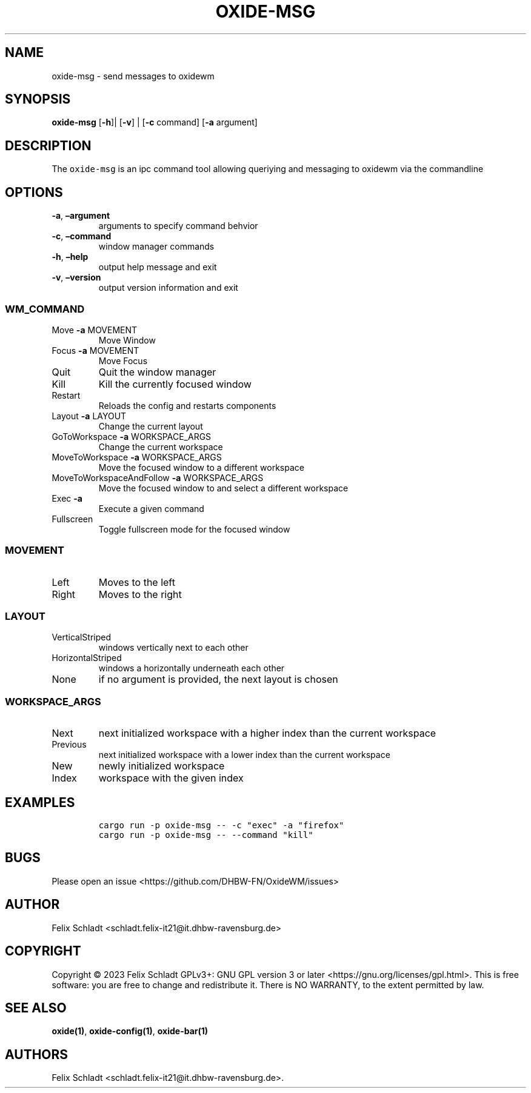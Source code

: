.\" Automatically generated by Pandoc 2.9.2.1
.\"
.TH "OXIDE-MSG" "1" "February 2023" "oxide-msg 0.1.0" ""
.hy
.SH NAME
.PP
oxide-msg - send messages to oxidewm
.SH SYNOPSIS
.PP
\f[B]oxide-msg\f[R] [\f[B]-h\f[R]]| [\f[B]-v\f[R]] | [\f[B]-c\f[R]
command] [\f[B]-a\f[R] argument]
.SH DESCRIPTION
.PP
The \f[C]oxide-msg\f[R] is an ipc command tool allowing queriying and
messaging to oxidewm via the commandline
.SH OPTIONS
.TP
\f[B]-a\f[R], \f[B]\[en]argument\f[R] 
arguments to specify command behvior
.TP
\f[B]-c\f[R], \f[B]\[en]command\f[R] 
window manager commands
.TP
\f[B]-h\f[R], \f[B]\[en]help\f[R]
output help message and exit
.TP
\f[B]-v\f[R], \f[B]\[en]version\f[R]
output version information and exit
.SS WM_COMMAND
.TP
Move \f[B]-a\f[R] MOVEMENT
Move Window
.TP
Focus \f[B]-a\f[R] MOVEMENT
Move Focus
.TP
Quit
Quit the window manager
.TP
Kill
Kill the currently focused window
.TP
Restart
Reloads the config and restarts components
.TP
Layout \f[B]-a\f[R] LAYOUT
Change the current layout
.TP
GoToWorkspace \f[B]-a\f[R] WORKSPACE_ARGS
Change the current workspace
.TP
MoveToWorkspace \f[B]-a\f[R] WORKSPACE_ARGS
Move the focused window to a different workspace
.TP
MoveToWorkspaceAndFollow \f[B]-a\f[R] WORKSPACE_ARGS
Move the focused window to and select a different workspace
.TP
Exec \f[B]-a\f[R] 
Execute a given command
.TP
Fullscreen
Toggle fullscreen mode for the focused window
.SS MOVEMENT
.TP
Left
Moves to the left
.TP
Right
Moves to the right
.SS LAYOUT
.TP
VerticalStriped
windows vertically next to each other
.TP
HorizontalStriped
windows a horizontally underneath each other
.TP
None
if no argument is provided, the next layout is chosen
.SS WORKSPACE_ARGS
.TP
Next
next initialized workspace with a higher index than the current
workspace
.TP
Previous
next initialized workspace with a lower index than the current workspace
.TP
New
newly initialized workspace
.TP
Index
workspace with the given index
.SH EXAMPLES
.IP
.nf
\f[C]
cargo run -p oxide-msg -- -c \[dq]exec\[dq] -a \[dq]firefox\[dq]
cargo run -p oxide-msg -- --command \[dq]kill\[dq]
\f[R]
.fi
.SH BUGS
.PP
Please open an issue <https://github.com/DHBW-FN/OxideWM/issues>
.SH AUTHOR
.PP
Felix Schladt <schladt.felix-it21@it.dhbw-ravensburg.de>
.SH COPYRIGHT
.PP
Copyright \[co] 2023 Felix Schladt GPLv3+: GNU GPL version 3 or later
<https://gnu.org/licenses/gpl.html>.
This is free software: you are free to change and redistribute it.
There is NO WARRANTY, to the extent permitted by law.
.SH SEE ALSO
.PP
\f[B]oxide(1)\f[R], \f[B]oxide-config(1)\f[R], \f[B]oxide-bar(1)\f[R]
.SH AUTHORS
Felix Schladt <schladt.felix-it21@it.dhbw-ravensburg.de>.
